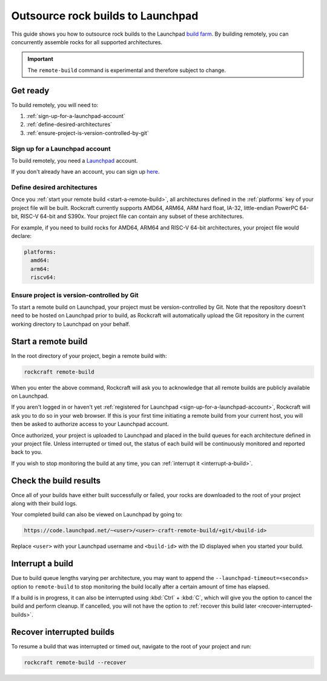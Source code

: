 .. _outsource-rock-builds-to-launchpad:


Outsource rock builds to Launchpad
==================================

This guide shows you how to outsource rock builds to the Launchpad `build farm
<https://launchpad.net/builders>`_. By building remotely, you can concurrently
assemble rocks for all supported architectures.

.. important::

    The ``remote-build`` command is experimental and therefore subject to
    change.


Get ready
---------

To build remotely, you will need to:

#. :ref:`sign-up-for-a-launchpad-account`
#. :ref:`define-desired-architectures`
#. :ref:`ensure-project-is-version-controlled-by-git`


.. _sign-up-for-a-launchpad-account:

Sign up for a Launchpad account
~~~~~~~~~~~~~~~~~~~~~~~~~~~~~~~

To build remotely, you need a `Launchpad <https://launchpad.net>`_ account.

If you don't already have an account, you can sign up `here
<https://login.launchpad.net>`_.


.. _define-desired-architectures:

Define desired architectures
~~~~~~~~~~~~~~~~~~~~~~~~~~~~

Once you :ref:`start your remote build <start-a-remote-build>`, all
architectures defined in the :ref:`platforms` key of your project file will be
built. Rockcraft currently supports AMD64, ARM64, ARM hard float, IA-32,
little-endian PowerPC 64-bit, RISC-V 64-bit and S390x. Your project file can
contain any subset of these architectures.

For example, if you need to build rocks for AMD64, ARM64 and RISC-V 64-bit
architectures, your project file would declare:

.. code-block:: yaml

    platforms:
      amd64:
      arm64:
      riscv64:


.. _ensure-project-is-version-controlled-by-git:

Ensure project is version-controlled by Git
~~~~~~~~~~~~~~~~~~~~~~~~~~~~~~~~~~~~~~~~~~~

To start a remote build on Launchpad, your project must be version-controlled by
Git. Note that the repository doesn't need to be hosted on Launchpad prior to
build, as Rockcraft will automatically upload the Git repository in the current
working directory to Launchpad on your behalf.


.. _start-a-remote-build:

Start a remote build
--------------------

In the root directory of your project, begin a remote build with:

.. code-block:: bash

    rockcraft remote-build

When you enter the above command, Rockcraft will ask you to acknowledge that all
remote builds are publicly available on Launchpad.

.. terminal::
    :input: rockcraft remote-build
    :user: ubuntu
    :host: rock-dev

    remote-build is experimental and is subject to change. Use with caution.
    All data sent to remote builders will be publicly available. Are you sure you
    want to continue? [y/N]:

If you aren't logged in or haven't yet :ref:`registered for Launchpad
<sign-up-for-a-launchpad-account>`, Rockcraft will ask you to do so in your web
browser. If this is your first time initiating a remote build from your current
host, you will then be asked to authorize access to your Launchpad account.

Once authorized, your project is uploaded to Launchpad and placed in the build
queues for each architecture defined in your project file. Unless interrupted or
timed out, the status of each build will be continuously monitored and reported
back to you.

If you wish to stop monitoring the build at any time, you can :ref:`interrupt it
<interrupt-a-build>`.


Check the build results
-----------------------

Once all of your builds have either built successfully or failed, your rocks are
downloaded to the root of your project along with their build logs.

Your completed build can also be viewed on Launchpad by going to:

.. code-block:: text

    https://code.launchpad.net/~<user>/<user>-craft-remote-build/+git/<build-id>

Replace ``<user>`` with your Launchpad username and ``<build-id>`` with the ID
displayed when you started your build.


.. _interrupt-a-build:

Interrupt a build
-----------------

Due to build queue lengths varying per architecture, you may want to append the
``--launchpad-timeout=<seconds>`` option to ``remote-build`` to stop monitoring
the build locally after a certain amount of time has elapsed.

If a build is in progress, it can also be interrupted using :kbd:`Ctrl` +
:kbd:`C`, which will give you the option to cancel the build and perform
cleanup. If cancelled, you will not have the option to :ref:`recover this build
later <recover-interrupted-builds>`.

.. _recover-interrupted-builds:


Recover interrupted builds
--------------------------

To resume a build that was interrupted or timed out, navigate to the root of
your project and run:

.. code-block:: bash

    rockcraft remote-build --recover
